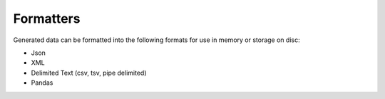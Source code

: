 Formatters
===========

Generated data can be formatted into the following formats for use in memory or storage on disc:

* Json

* XML

* Delimited Text (csv, tsv, pipe delimited)

* Pandas
